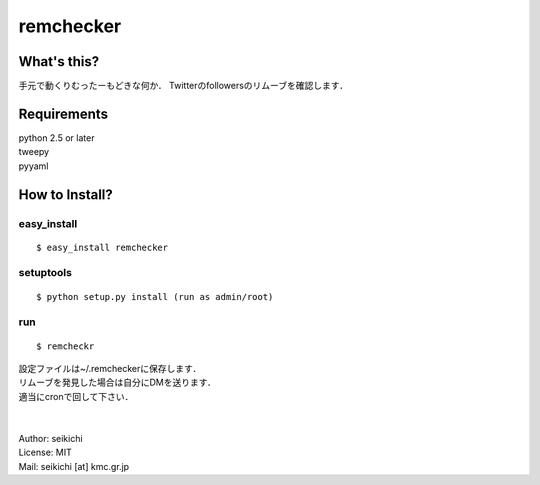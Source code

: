 ==========
remchecker
==========

What's this?
------------
手元で動くりむったーもどきな何か．
Twitterのfollowersのリムーブを確認します．


Requirements
------------
| python 2.5 or later
| tweepy
| pyyaml

How to Install?
---------------

easy_install
++++++++++++
::

  $ easy_install remchecker


setuptools
++++++++++
::

  $ python setup.py install (run as admin/root)


run
++++++++++
::

  $ remcheckr

| 設定ファイルは~/.remcheckerに保存します．
| リムーブを発見した場合は自分にDMを送ります．
| 適当にcronで回して下さい．
|
|
| Author: seikichi
| License: MIT
| Mail: seikichi [at] kmc.gr.jp

